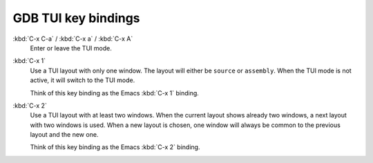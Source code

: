 ####################
GDB TUI key bindings
####################

:kbd:`C-x C-a` / :kbd:`C-x a` / :kbd:`C-x A`
    Enter or leave the TUI mode.

:kbd:`C-x 1`
    Use a TUI layout with only one window.  The layout will either be ``source`` or ``assembly``.  When the TUI mode is not active, it will switch to the TUI mode.

    Think of this key binding as the Emacs :kbd:`C-x 1` binding.

:kbd:`C-x 2`
    Use a TUI layout with at least two windows.  When the current layout shows already two windows, a next layout with two windows is used.  When a new layout is chosen, one window will always be common to the previous layout and the new one.

    Think of this key binding as the Emacs :kbd:`C-x 2` binding.
